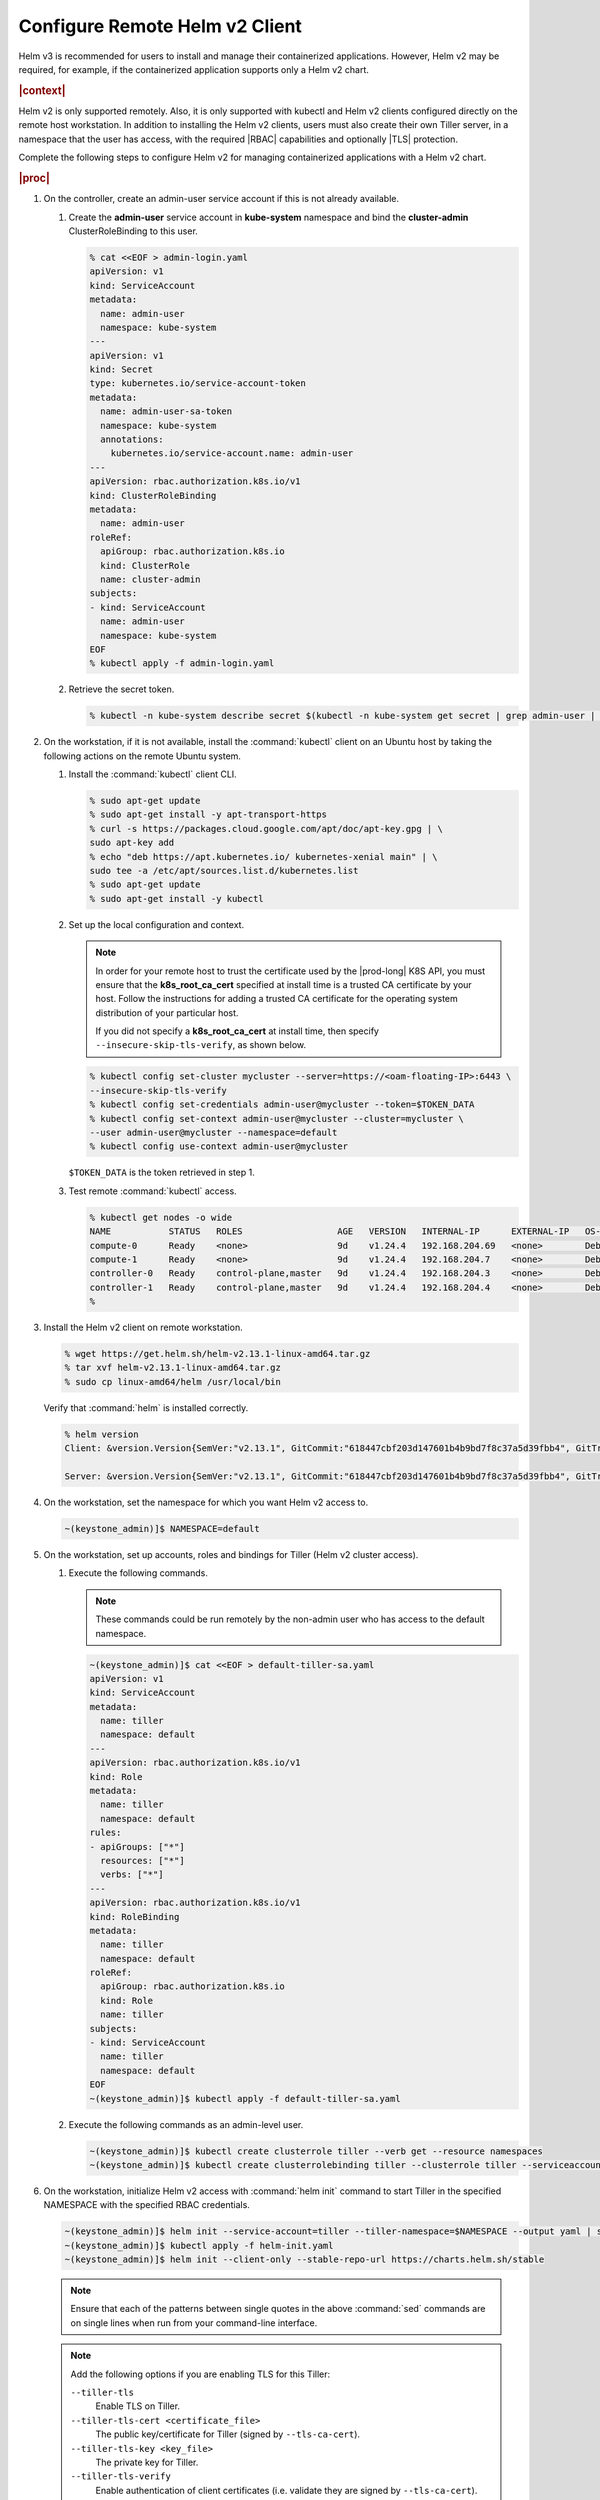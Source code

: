 
.. oiz1581955060428
.. _configure-remote-helm-client-for-non-admin-users:

===============================
Configure Remote Helm v2 Client
===============================

Helm v3 is recommended for users to install and manage their
containerized applications. However, Helm v2 may be required, for example, if
the containerized application supports only a Helm v2 chart.

.. rubric:: |context|

Helm v2 is only supported remotely. Also, it is only supported with kubectl and
Helm v2 clients configured directly on the remote host workstation.  In
addition to installing the Helm v2 clients, users must also create their own
Tiller server, in a namespace that the user has access, with the required |RBAC|
capabilities and optionally |TLS| protection.

Complete the following steps to configure Helm v2 for managing containerized
applications with a Helm v2 chart.

.. rubric:: |proc|

.. _configure-remote-helm-client-for-non-admin-users-steps-isx-dsd-tkb:

#.  On the controller, create an admin-user service account if this is not
    already available.

    #.  Create the **admin-user** service account in **kube-system**
        namespace and bind the **cluster-admin** ClusterRoleBinding to this user.

        .. code-block:: none

            % cat <<EOF > admin-login.yaml
            apiVersion: v1
            kind: ServiceAccount
            metadata:
              name: admin-user
              namespace: kube-system
            ---
            apiVersion: v1
            kind: Secret
            type: kubernetes.io/service-account-token
            metadata:
              name: admin-user-sa-token
              namespace: kube-system
              annotations:
                kubernetes.io/service-account.name: admin-user
            ---
            apiVersion: rbac.authorization.k8s.io/v1
            kind: ClusterRoleBinding
            metadata:
              name: admin-user
            roleRef:
              apiGroup: rbac.authorization.k8s.io
              kind: ClusterRole
              name: cluster-admin
            subjects:
            - kind: ServiceAccount
              name: admin-user
              namespace: kube-system
            EOF
            % kubectl apply -f admin-login.yaml

    #.  Retrieve the secret token.

        .. code-block:: none

             % kubectl -n kube-system describe secret $(kubectl -n kube-system get secret | grep admin-user | awk '{print $1}')


#.  On the workstation, if it is not available, install the :command:`kubectl` client on an Ubuntu
    host by taking the following actions on the remote Ubuntu system.

    #.  Install the :command:`kubectl` client CLI.

        .. code-block:: none

            % sudo apt-get update
            % sudo apt-get install -y apt-transport-https
            % curl -s https://packages.cloud.google.com/apt/doc/apt-key.gpg | \
            sudo apt-key add
            % echo "deb https://apt.kubernetes.io/ kubernetes-xenial main" | \
            sudo tee -a /etc/apt/sources.list.d/kubernetes.list
            % sudo apt-get update
            % sudo apt-get install -y kubectl

    #.  Set up the local configuration and context.

        .. note::
            In order for your remote host to trust the certificate used by
            the |prod-long| K8S API, you must ensure that the
            **k8s\_root\_ca\_cert** specified at install time is a trusted
            CA certificate by your host. Follow the instructions for adding
            a trusted CA certificate for the operating system distribution
            of your particular host.

            If you did not specify a **k8s\_root\_ca\_cert** at install
            time, then specify ``--insecure-skip-tls-verify``, as shown below.

        .. code-block:: none

            % kubectl config set-cluster mycluster --server=https://<oam-floating-IP>:6443 \
            --insecure-skip-tls-verify
            % kubectl config set-credentials admin-user@mycluster --token=$TOKEN_DATA
            % kubectl config set-context admin-user@mycluster --cluster=mycluster \
            --user admin-user@mycluster --namespace=default
            % kubectl config use-context admin-user@mycluster

        ``$TOKEN_DATA``  is the token retrieved in step 1.

    #.  Test remote :command:`kubectl` access.

        .. code-block:: none

            % kubectl get nodes -o wide
            NAME           STATUS   ROLES                  AGE   VERSION   INTERNAL-IP      EXTERNAL-IP   OS-IMAGE                         KERNEL-VERSION   CONTAINER-RUNTIME
            compute-0      Ready    <none>                 9d    v1.24.4   192.168.204.69   <none>        Debian GNU/Linux 11 (bullseye)   5.10.0-6-amd64   containerd://1.4.12
            compute-1      Ready    <none>                 9d    v1.24.4   192.168.204.7    <none>        Debian GNU/Linux 11 (bullseye)   5.10.0-6-amd64   containerd://1.4.12
            controller-0   Ready    control-plane,master   9d    v1.24.4   192.168.204.3    <none>        Debian GNU/Linux 11 (bullseye)   5.10.0-6-amd64   containerd://1.4.12
            controller-1   Ready    control-plane,master   9d    v1.24.4   192.168.204.4    <none>        Debian GNU/Linux 11 (bullseye)   5.10.0-6-amd64   containerd://1.4.12
            %

#.  Install the Helm v2 client on remote workstation.

    .. code-block:: none

        % wget https://get.helm.sh/helm-v2.13.1-linux-amd64.tar.gz
        % tar xvf helm-v2.13.1-linux-amd64.tar.gz
        % sudo cp linux-amd64/helm /usr/local/bin

    Verify that :command:`helm` is installed correctly.

    .. code-block:: none

        % helm version
        Client: &version.Version{SemVer:"v2.13.1", GitCommit:"618447cbf203d147601b4b9bd7f8c37a5d39fbb4", GitTreeState:"clean"}

        Server: &version.Version{SemVer:"v2.13.1", GitCommit:"618447cbf203d147601b4b9bd7f8c37a5d39fbb4", GitTreeState:"clean"}

#.  On the workstation, set the namespace for which you want Helm v2 access to.

    .. code-block:: none

        ~(keystone_admin)]$ NAMESPACE=default

#.  On the workstation, set up accounts, roles and bindings for Tiller (Helm v2 cluster access).


    #.  Execute the following commands.

        .. note::
            These commands could be run remotely by the non-admin user who
            has access to the default namespace.

        .. code-block:: none

            ~(keystone_admin)]$ cat <<EOF > default-tiller-sa.yaml
            apiVersion: v1
            kind: ServiceAccount
            metadata:
              name: tiller
              namespace: default
            ---
            apiVersion: rbac.authorization.k8s.io/v1
            kind: Role
            metadata:
              name: tiller
              namespace: default
            rules:
            - apiGroups: ["*"]
              resources: ["*"]
              verbs: ["*"]
            ---
            apiVersion: rbac.authorization.k8s.io/v1
            kind: RoleBinding
            metadata:
              name: tiller
              namespace: default
            roleRef:
              apiGroup: rbac.authorization.k8s.io
              kind: Role
              name: tiller
            subjects:
            - kind: ServiceAccount
              name: tiller
              namespace: default
            EOF
            ~(keystone_admin)]$ kubectl apply -f default-tiller-sa.yaml


    #.  Execute the following commands as an admin-level user.

        .. code-block:: none

            ~(keystone_admin)]$ kubectl create clusterrole tiller --verb get --resource namespaces
            ~(keystone_admin)]$ kubectl create clusterrolebinding tiller --clusterrole tiller --serviceaccount ${NAMESPACE}:tiller


#.  On the workstation, initialize Helm v2 access with :command:`helm init`
    command to start Tiller in the specified NAMESPACE with the specified RBAC
    credentials.

    .. code-block:: none

        ~(keystone_admin)]$ helm init --service-account=tiller --tiller-namespace=$NAMESPACE --output yaml | sed 's@apiVersion: extensions/v1beta1@apiVersion: apps/v1@' | sed 's@ replicas: 1@ replicas: 1\n \ selector: {"matchLabels": {"app": "helm", "name": "tiller"}}@' > helm-init.yaml
        ~(keystone_admin)]$ kubectl apply -f helm-init.yaml
        ~(keystone_admin)]$ helm init --client-only --stable-repo-url https://charts.helm.sh/stable

    .. note::
        Ensure that each of the patterns between single quotes in the above
        :command:`sed` commands are on single lines when run from your
        command-line interface.

    .. note::
        Add the following options if you are enabling TLS for this Tiller:

        ``--tiller-tls``
            Enable TLS on Tiller.

        ``--tiller-tls-cert <certificate_file>``
            The public key/certificate for Tiller \(signed by ``--tls-ca-cert``\).

        ``--tiller-tls-key <key_file>``
            The private key for Tiller.

        ``--tiller-tls-verify``
            Enable authentication of client certificates \(i.e. validate
            they are signed by ``--tls-ca-cert``\).

        ``--tls-ca-cert <certificate_file>``
            The public certificate of the |CA| used for signing Tiller
            server and helm client certificates.

.. rubric:: |result|

You can now use the private Tiller server remotely by specifying
the ``--tiller-namespace`` default option on all helm CLI commands. For
example:

.. code-block:: none

    helm version --tiller-namespace default
    helm install --name wordpress stable/wordpress --tiller-namespace default

.. seealso::

    :ref:`Configure Container-backed Remote CLIs and Clients
    <security-configure-container-backed-remote-clis-and-clients>`

    :ref:`Using Container-backed Remote CLIs and Clients
    <using-container-backed-remote-clis-and-clients>`

    :ref:`Install Kubectl and Helm Clients Directly on a Host
    <security-install-kubectl-and-helm-clients-directly-on-a-host>`

